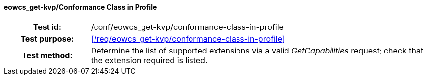 ==== eowcs_get-kvp/Conformance Class in Profile
[cols=">20h,<80d",width="100%"]
|===
|Test id: |/conf/eowcs_get-kvp/conformance-class-in-profile
|Test purpose: |<</req/eowcs_get-kvp/conformance-class-in-profile>>
|Test method:
a|
Determine the list of supported extensions via a valid _GetCapabilities_
request; check that the extension required is listed.
|===
